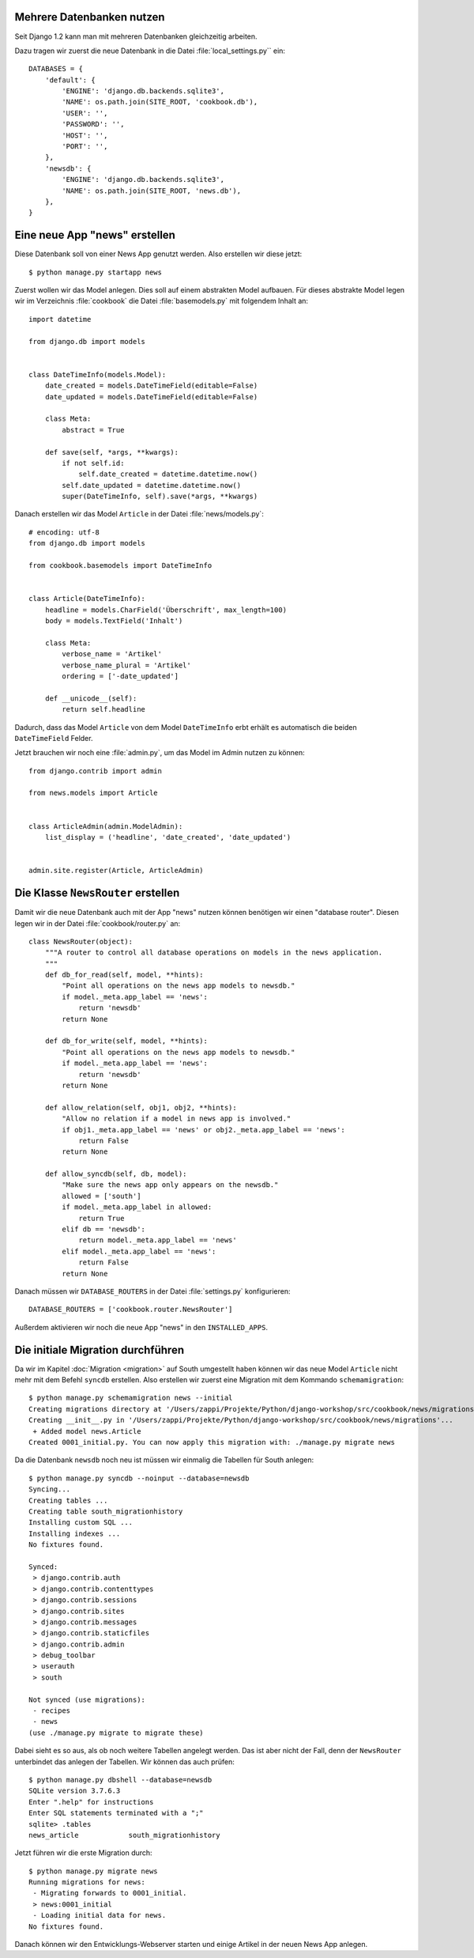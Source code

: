 Mehrere Datenbanken nutzen
==========================

Seit Django 1.2 kann man mit mehreren Datenbanken gleichzeitig arbeiten.

Dazu tragen wir zuerst die neue Datenbank in die Datei
:file:`local_settings.py`` ein::

    DATABASES = {
        'default': {
            'ENGINE': 'django.db.backends.sqlite3',
            'NAME': os.path.join(SITE_ROOT, 'cookbook.db'),
            'USER': '',
            'PASSWORD': '',
            'HOST': '',
            'PORT': '',
        },
        'newsdb': {
            'ENGINE': 'django.db.backends.sqlite3',
            'NAME': os.path.join(SITE_ROOT, 'news.db'),
        },
    }

Eine neue App "news" erstellen
==============================

Diese Datenbank soll von einer News App genutzt werden. Also erstellen wir
diese jetzt::

    $ python manage.py startapp news

Zuerst wollen wir das Model anlegen. Dies soll auf einem abstrakten Model
aufbauen. Für dieses abstrakte Model legen wir im Verzeichnis :file:`cookbook`
die Datei :file:`basemodels.py` mit folgendem Inhalt an::

    import datetime

    from django.db import models


    class DateTimeInfo(models.Model):
        date_created = models.DateTimeField(editable=False)
        date_updated = models.DateTimeField(editable=False)

        class Meta:
            abstract = True

        def save(self, *args, **kwargs):
            if not self.id:
                self.date_created = datetime.datetime.now()
            self.date_updated = datetime.datetime.now()
            super(DateTimeInfo, self).save(*args, **kwargs)

Danach erstellen wir das Model ``Article`` in der Datei
:file:`news/models.py`::

    # encoding: utf-8
    from django.db import models

    from cookbook.basemodels import DateTimeInfo


    class Article(DateTimeInfo):
        headline = models.CharField('Überschrift', max_length=100)
        body = models.TextField('Inhalt')

        class Meta:
            verbose_name = 'Artikel'
            verbose_name_plural = 'Artikel'
            ordering = ['-date_updated']

        def __unicode__(self):
            return self.headline

Dadurch, dass das Model ``Article`` von dem Model ``DateTimeInfo`` erbt erhält
es automatisch die beiden ``DateTimeField`` Felder.

Jetzt brauchen wir noch eine :file:`admin.py`, um das Model im Admin nutzen zu
können::

    from django.contrib import admin

    from news.models import Article


    class ArticleAdmin(admin.ModelAdmin):
        list_display = ('headline', 'date_created', 'date_updated')


    admin.site.register(Article, ArticleAdmin)

Die Klasse ``NewsRouter`` erstellen
===================================

Damit wir die neue Datenbank auch mit der App "news" nutzen können benötigen
wir einen "database router". Diesen legen wir in der Datei
:file:`cookbook/router.py` an::

    class NewsRouter(object):
        """A router to control all database operations on models in the news application.
        """
        def db_for_read(self, model, **hints):
            "Point all operations on the news app models to newsdb."
            if model._meta.app_label == 'news':
                return 'newsdb'
            return None

        def db_for_write(self, model, **hints):
            "Point all operations on the news app models to newsdb."
            if model._meta.app_label == 'news':
                return 'newsdb'
            return None

        def allow_relation(self, obj1, obj2, **hints):
            "Allow no relation if a model in news app is involved."
            if obj1._meta.app_label == 'news' or obj2._meta.app_label == 'news':
                return False
            return None

        def allow_syncdb(self, db, model):
            "Make sure the news app only appears on the newsdb."
            allowed = ['south']
            if model._meta.app_label in allowed:
                return True
            elif db == 'newsdb':
                return model._meta.app_label == 'news'
            elif model._meta.app_label == 'news':
                return False
            return None

Danach müssen wir ``DATABASE_ROUTERS`` in der Datei :file:`settings.py`
konfigurieren::

    DATABASE_ROUTERS = ['cookbook.router.NewsRouter']

Außerdem aktivieren wir noch die neue App "news" in den ``INSTALLED_APPS``.

Die initiale Migration durchführen
==================================

Da wir im Kapitel :doc:`Migration <migration>` auf South umgestellt haben
können wir das neue Model ``Article`` nicht mehr mit dem Befehl ``syncdb``
erstellen. Also erstellen wir zuerst eine Migration mit dem Kommando
``schemamigration``::

    $ python manage.py schemamigration news --initial
    Creating migrations directory at '/Users/zappi/Projekte/Python/django-workshop/src/cookbook/news/migrations'...
    Creating __init__.py in '/Users/zappi/Projekte/Python/django-workshop/src/cookbook/news/migrations'...
     + Added model news.Article
    Created 0001_initial.py. You can now apply this migration with: ./manage.py migrate news

Da die Datenbank ``newsdb`` noch neu ist müssen wir einmalig die Tabellen für
South anlegen::

    $ python manage.py syncdb --noinput --database=newsdb
    Syncing...
    Creating tables ...
    Creating table south_migrationhistory
    Installing custom SQL ...
    Installing indexes ...
    No fixtures found.

    Synced:
     > django.contrib.auth
     > django.contrib.contenttypes
     > django.contrib.sessions
     > django.contrib.sites
     > django.contrib.messages
     > django.contrib.staticfiles
     > django.contrib.admin
     > debug_toolbar
     > userauth
     > south

    Not synced (use migrations):
     - recipes
     - news
    (use ./manage.py migrate to migrate these)

Dabei sieht es so aus, als ob noch weitere Tabellen angelegt werden. Das ist
aber nicht der Fall, denn der ``NewsRouter`` unterbindet das anlegen der
Tabellen. Wir können das auch prüfen::

    $ python manage.py dbshell --database=newsdb
    SQLite version 3.7.6.3
    Enter ".help" for instructions
    Enter SQL statements terminated with a ";"
    sqlite> .tables
    news_article            south_migrationhistory

Jetzt führen wir die erste Migration durch::

    $ python manage.py migrate news
    Running migrations for news:
     - Migrating forwards to 0001_initial.
     > news:0001_initial
     - Loading initial data for news.
    No fixtures found.

Danach können wir den Entwicklungs-Webserver starten und einige Artikel in der
neuen News App anlegen.
